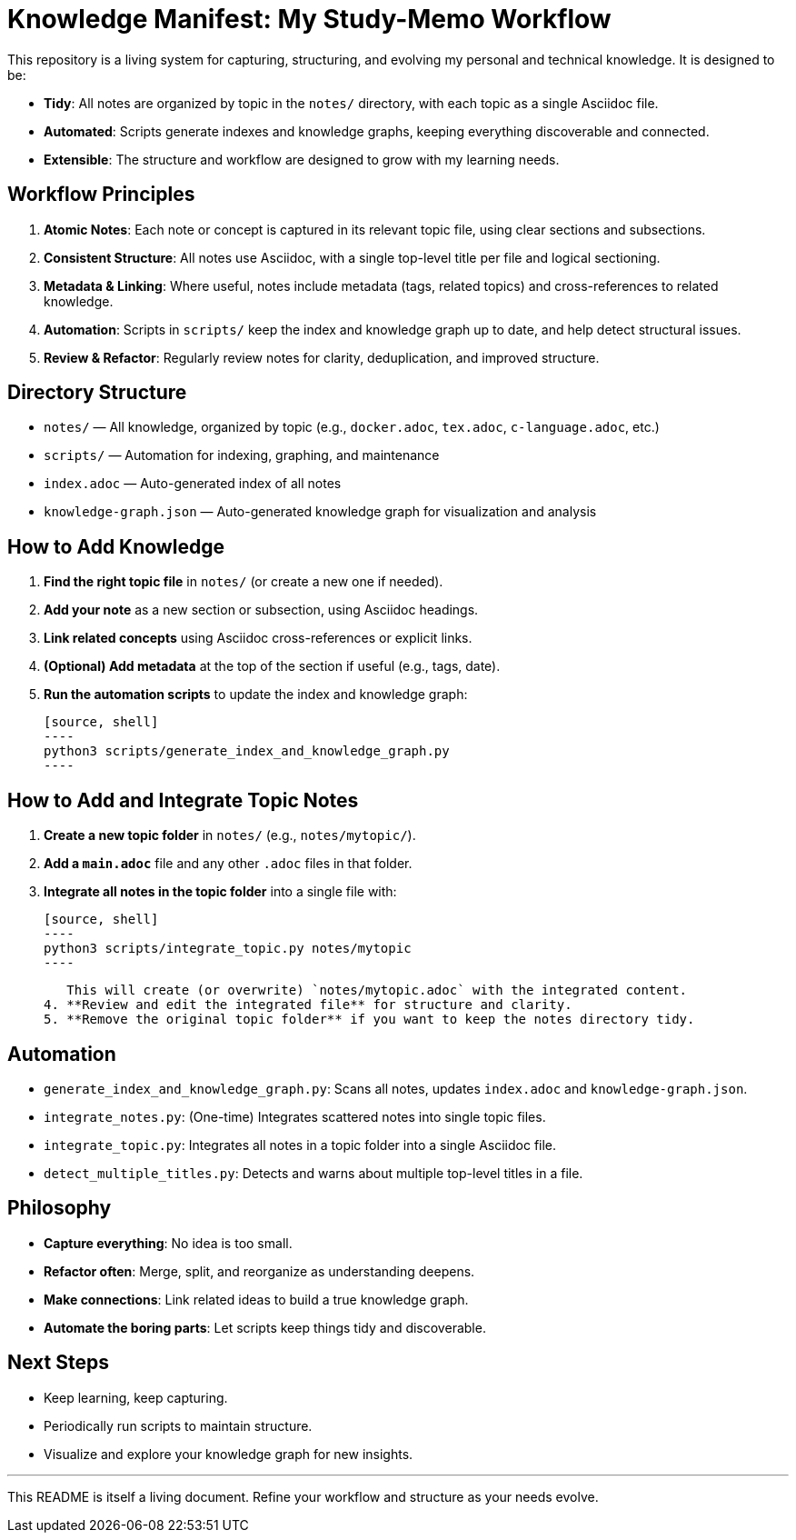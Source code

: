 = Knowledge Manifest: My Study-Memo Workflow

This repository is a living system for capturing, structuring, and evolving my personal and technical knowledge. It is designed to be:

- **Tidy**: All notes are organized by topic in the `notes/` directory, with each topic as a single Asciidoc file.
- **Automated**: Scripts generate indexes and knowledge graphs, keeping everything discoverable and connected.
- **Extensible**: The structure and workflow are designed to grow with my learning needs.

== Workflow Principles

1. **Atomic Notes**: Each note or concept is captured in its relevant topic file, using clear sections and subsections.
2. **Consistent Structure**: All notes use Asciidoc, with a single top-level title per file and logical sectioning.
3. **Metadata & Linking**: Where useful, notes include metadata (tags, related topics) and cross-references to related knowledge.
4. **Automation**: Scripts in `scripts/` keep the index and knowledge graph up to date, and help detect structural issues.
5. **Review & Refactor**: Regularly review notes for clarity, deduplication, and improved structure.

== Directory Structure

- `notes/` — All knowledge, organized by topic (e.g., `docker.adoc`, `tex.adoc`, `c-language.adoc`, etc.)
- `scripts/` — Automation for indexing, graphing, and maintenance
- `index.adoc` — Auto-generated index of all notes
- `knowledge-graph.json` — Auto-generated knowledge graph for visualization and analysis

== How to Add Knowledge

1. **Find the right topic file** in `notes/` (or create a new one if needed).
2. **Add your note** as a new section or subsection, using Asciidoc headings.
3. **Link related concepts** using Asciidoc cross-references or explicit links.
4. **(Optional) Add metadata** at the top of the section if useful (e.g., tags, date).
5. **Run the automation scripts** to update the index and knowledge graph:

    [source, shell]
    ----
    python3 scripts/generate_index_and_knowledge_graph.py
    ----

== How to Add and Integrate Topic Notes

1. **Create a new topic folder** in `notes/` (e.g., `notes/mytopic/`).
2. **Add a `main.adoc`** file and any other `.adoc` files in that folder.
3. **Integrate all notes in the topic folder** into a single file with:

    [source, shell]
    ----
    python3 scripts/integrate_topic.py notes/mytopic
    ----

   This will create (or overwrite) `notes/mytopic.adoc` with the integrated content.
4. **Review and edit the integrated file** for structure and clarity.
5. **Remove the original topic folder** if you want to keep the notes directory tidy.

== Automation

- `generate_index_and_knowledge_graph.py`: Scans all notes, updates `index.adoc` and `knowledge-graph.json`.
- `integrate_notes.py`: (One-time) Integrates scattered notes into single topic files.
- `integrate_topic.py`: Integrates all notes in a topic folder into a single Asciidoc file.
- `detect_multiple_titles.py`: Detects and warns about multiple top-level titles in a file.

== Philosophy

- **Capture everything**: No idea is too small.
- **Refactor often**: Merge, split, and reorganize as understanding deepens.
- **Make connections**: Link related ideas to build a true knowledge graph.
- **Automate the boring parts**: Let scripts keep things tidy and discoverable.

== Next Steps

- Keep learning, keep capturing.
- Periodically run scripts to maintain structure.
- Visualize and explore your knowledge graph for new insights.

---
This README is itself a living document. Refine your workflow and structure as your needs evolve.